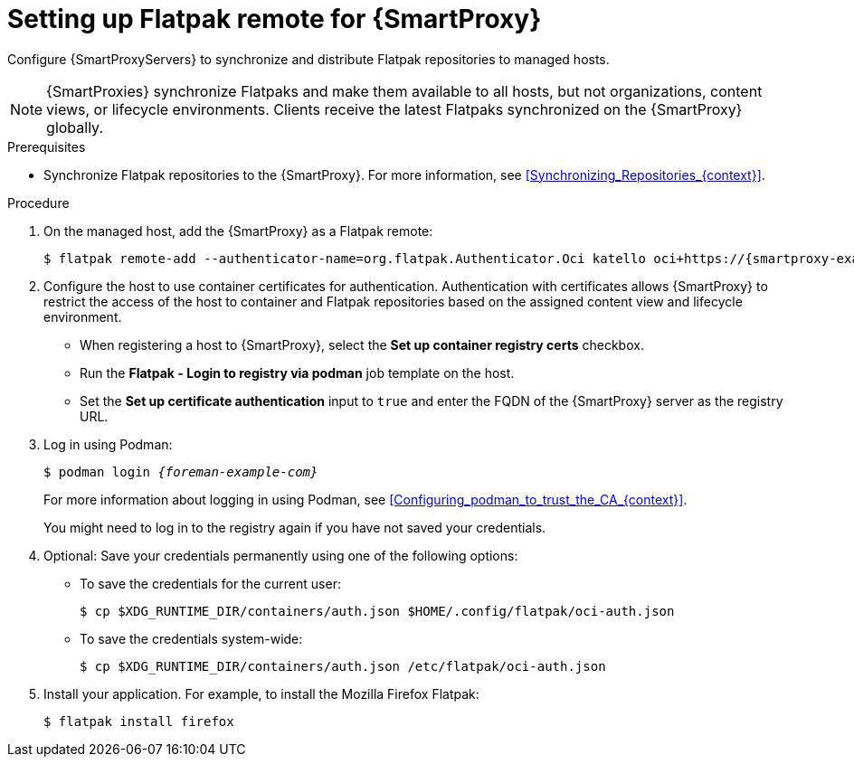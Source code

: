 :_mod-docs-content-type: PROCEDURE

[id="setting-up-flatpak-remote-for-{smart-proxy-context}"]
= Setting up Flatpak remote for {SmartProxy}

Configure {SmartProxyServers} to synchronize and distribute Flatpak repositories to managed hosts.

[NOTE]
====
{SmartProxies} synchronize Flatpaks and make them available to all hosts, but not organizations, content views, or lifecycle environments. 
Clients receive the latest Flatpaks synchronized on the {SmartProxy} globally.
====

.Prerequisites
* Synchronize Flatpak repositories to the {SmartProxy}.
For more information, see xref:Synchronizing_Repositories_{context}[].

.Procedure
. On the managed host, add the {SmartProxy} as a Flatpak remote:
+
[options="nowrap", subs="+quotes,verbatim,attributes"]
----
$ flatpak remote-add --authenticator-name=org.flatpak.Authenticator.Oci katello oci+https://{smartproxy-example-com}/
----
. Configure the host to use container certificates for authentication.  
Authentication with certificates allows {SmartProxy} to restrict the access of the host to container and Flatpak repositories based on the assigned content view and lifecycle environment.

* When registering a host to {SmartProxy}, select the *Set up container registry certs* checkbox.
* Run the *Flatpak - Login to registry via podman* job template on the host.
* Set the *Set up certificate authentication* input to `true` and enter the FQDN of the {SmartProxy} server as the registry URL.

. Log in using Podman:
+
[options="nowrap", subs="+quotes,verbatim,attributes"]
----
$ podman login _{foreman-example-com}_
----
For more information about logging in using Podman, see xref:Configuring_podman_to_trust_the_CA_{context}[].
+
You might need to log in to the registry again if you have not saved your credentials.

. Optional: Save your credentials permanently using one of the following options:
* To save the credentials for the current user:
+
[options="nowrap", subs="+quotes,verbatim,attributes"]
----
$ cp $XDG_RUNTIME_DIR/containers/auth.json $HOME/.config/flatpak/oci-auth.json
----
* To save the credentials system-wide:
+
[options="nowrap", subs="+quotes,verbatim,attributes"]
----
$ cp $XDG_RUNTIME_DIR/containers/auth.json /etc/flatpak/oci-auth.json
----
. Install your application.
For example, to install the Mozilla Firefox Flatpak:
+
[options="nowrap", subs="+quotes,verbatim,attributes"]
----
$ flatpak install firefox
----
